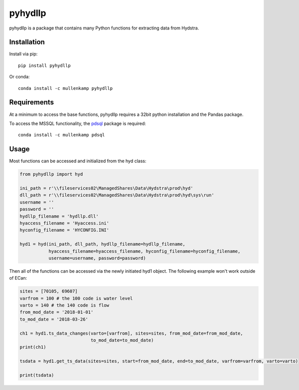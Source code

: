 pyhydllp
==========
pyhydllp is a package that contains many Python functions for extracting data from Hydstra.

Installation
-------------
Install via pip::

  pip install pyhydllp

Or conda::

  conda install -c mullenkamp pyhydllp

Requirements
------------
At a minimum to access the base functions, pyhydllp requires a 32bit python installation and the Pandas package.

To access the MSSQL functionality, the `pdsql <https://github.com/mullenkamp/pdsql>`_ package is required::

  conda install -c mullenkamp pdsql

Usage
-----
Most functions can be accessed and initialized from the hyd class:

.. code-block:: python

  from pyhydllp import hyd

  ini_path = r'\\fileservices02\ManagedShares\Data\Hydstra\prod\hyd'
  dll_path = r'\\fileservices02\ManagedShares\Data\Hydstra\prod\hyd\sys\run'
  username = ''
  password = ''
  hydllp_filename = 'hydllp.dll'
  hyaccess_filename = 'Hyaccess.ini'
  hyconfig_filename = 'HYCONFIG.INI'

  hyd1 = hyd(ini_path, dll_path, hydllp_filename=hydllp_filename,
             hyaccess_filename=hyaccess_filename, hyconfig_filename=hyconfig_filename,
             username=username, password=password)

Then all of the functions can be accessed via the newly initiated hyd1 object.
The following example won't work outside of ECan:

.. code-block:: python

  sites = [70105, 69607]
  varfrom = 100 # the 100 code is water level
  varto = 140 # the 140 code is flow
  from_mod_date = '2018-01-01'
  to_mod_date = '2018-03-26'

  ch1 = hyd1.ts_data_changes(varto=[varfrom], sites=sites, from_mod_date=from_mod_date,
                             to_mod_date=to_mod_date)
  print(ch1)

  tsdata = hyd1.get_ts_data(sites=sites, start=from_mod_date, end=to_mod_date, varfrom=varfrom, varto=varto)

  print(tsdata)
